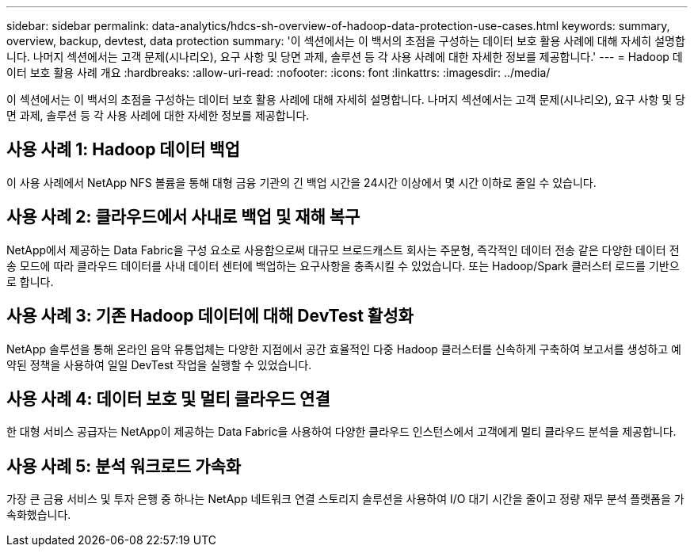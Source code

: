 ---
sidebar: sidebar 
permalink: data-analytics/hdcs-sh-overview-of-hadoop-data-protection-use-cases.html 
keywords: summary, overview, backup, devtest, data protection 
summary: '이 섹션에서는 이 백서의 초점을 구성하는 데이터 보호 활용 사례에 대해 자세히 설명합니다. 나머지 섹션에서는 고객 문제(시나리오), 요구 사항 및 당면 과제, 솔루션 등 각 사용 사례에 대한 자세한 정보를 제공합니다.' 
---
= Hadoop 데이터 보호 활용 사례 개요
:hardbreaks:
:allow-uri-read: 
:nofooter: 
:icons: font
:linkattrs: 
:imagesdir: ../media/


[role="lead"]
이 섹션에서는 이 백서의 초점을 구성하는 데이터 보호 활용 사례에 대해 자세히 설명합니다. 나머지 섹션에서는 고객 문제(시나리오), 요구 사항 및 당면 과제, 솔루션 등 각 사용 사례에 대한 자세한 정보를 제공합니다.



== 사용 사례 1: Hadoop 데이터 백업

이 사용 사례에서 NetApp NFS 볼륨을 통해 대형 금융 기관의 긴 백업 시간을 24시간 이상에서 몇 시간 이하로 줄일 수 있습니다.



== 사용 사례 2: 클라우드에서 사내로 백업 및 재해 복구

NetApp에서 제공하는 Data Fabric을 구성 요소로 사용함으로써 대규모 브로드캐스트 회사는 주문형, 즉각적인 데이터 전송 같은 다양한 데이터 전송 모드에 따라 클라우드 데이터를 사내 데이터 센터에 백업하는 요구사항을 충족시킬 수 있었습니다. 또는 Hadoop/Spark 클러스터 로드를 기반으로 합니다.



== 사용 사례 3: 기존 Hadoop 데이터에 대해 DevTest 활성화

NetApp 솔루션을 통해 온라인 음악 유통업체는 다양한 지점에서 공간 효율적인 다중 Hadoop 클러스터를 신속하게 구축하여 보고서를 생성하고 예약된 정책을 사용하여 일일 DevTest 작업을 실행할 수 있었습니다.



== 사용 사례 4: 데이터 보호 및 멀티 클라우드 연결

한 대형 서비스 공급자는 NetApp이 제공하는 Data Fabric을 사용하여 다양한 클라우드 인스턴스에서 고객에게 멀티 클라우드 분석을 제공합니다.



== 사용 사례 5: 분석 워크로드 가속화

가장 큰 금융 서비스 및 투자 은행 중 하나는 NetApp 네트워크 연결 스토리지 솔루션을 사용하여 I/O 대기 시간을 줄이고 정량 재무 분석 플랫폼을 가속화했습니다.
